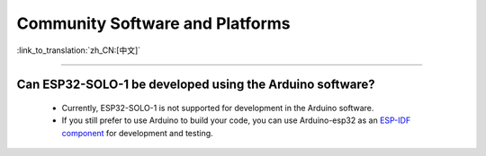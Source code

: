 Community Software and Platforms
================================

:link_to_translation:`zh_CN:[中文]`

.. raw:: html

   <style>
   body {counter-reset: h2}
     h2 {counter-reset: h3}
     h2:before {counter-increment: h2; content: counter(h2) ". "}
     h3:before {counter-increment: h3; content: counter(h2) "." counter(h3) ". "}
     h2.nocount:before, h3.nocount:before, { content: ""; counter-increment: none }
   </style>

--------------

Can ESP32-SOLO-1 be developed using the Arduino software?
---------------------------------------------------------

  - Currently, ESP32-SOLO-1 is not supported for development in the Arduino software.
  - If you still prefer to use Arduino to build your code, you can use Arduino-esp32 as an `ESP-IDF component <https://docs.espressif.com/projects/arduino-esp32/en/latest/esp-idf_component.html>`_ for development and testing.
